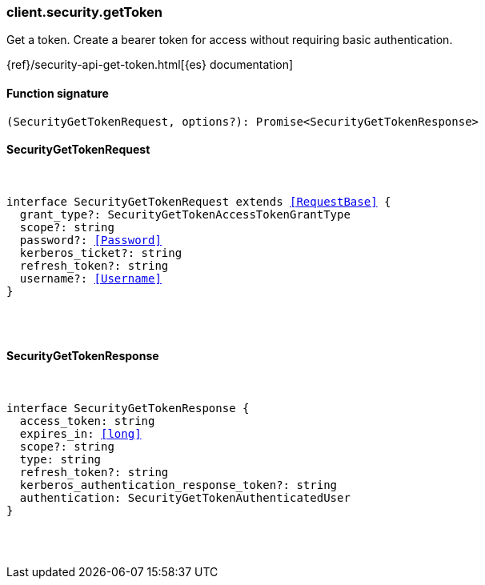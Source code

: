[[reference-security-get_token]]

////////
===========================================================================================================================
||                                                                                                                       ||
||                                                                                                                       ||
||                                                                                                                       ||
||        ██████╗ ███████╗ █████╗ ██████╗ ███╗   ███╗███████╗                                                            ||
||        ██╔══██╗██╔════╝██╔══██╗██╔══██╗████╗ ████║██╔════╝                                                            ||
||        ██████╔╝█████╗  ███████║██║  ██║██╔████╔██║█████╗                                                              ||
||        ██╔══██╗██╔══╝  ██╔══██║██║  ██║██║╚██╔╝██║██╔══╝                                                              ||
||        ██║  ██║███████╗██║  ██║██████╔╝██║ ╚═╝ ██║███████╗                                                            ||
||        ╚═╝  ╚═╝╚══════╝╚═╝  ╚═╝╚═════╝ ╚═╝     ╚═╝╚══════╝                                                            ||
||                                                                                                                       ||
||                                                                                                                       ||
||    This file is autogenerated, DO NOT send pull requests that changes this file directly.                             ||
||    You should update the script that does the generation, which can be found in:                                      ||
||    https://github.com/elastic/elastic-client-generator-js                                                             ||
||                                                                                                                       ||
||    You can run the script with the following command:                                                                 ||
||       npm run elasticsearch -- --version <version>                                                                    ||
||                                                                                                                       ||
||                                                                                                                       ||
||                                                                                                                       ||
===========================================================================================================================
////////

[discrete]
[[client.security.getToken]]
=== client.security.getToken

Get a token. Create a bearer token for access without requiring basic authentication.

{ref}/security-api-get-token.html[{es} documentation]

[discrete]
==== Function signature

[source,ts]
----
(SecurityGetTokenRequest, options?): Promise<SecurityGetTokenResponse>
----

[discrete]
==== SecurityGetTokenRequest

[pass]
++++
<pre>
++++
interface SecurityGetTokenRequest extends <<RequestBase>> {
  grant_type?: SecurityGetTokenAccessTokenGrantType
  scope?: string
  password?: <<Password>>
  kerberos_ticket?: string
  refresh_token?: string
  username?: <<Username>>
}

[pass]
++++
</pre>
++++
[discrete]
==== SecurityGetTokenResponse

[pass]
++++
<pre>
++++
interface SecurityGetTokenResponse {
  access_token: string
  expires_in: <<long>>
  scope?: string
  type: string
  refresh_token?: string
  kerberos_authentication_response_token?: string
  authentication: SecurityGetTokenAuthenticatedUser
}

[pass]
++++
</pre>
++++
